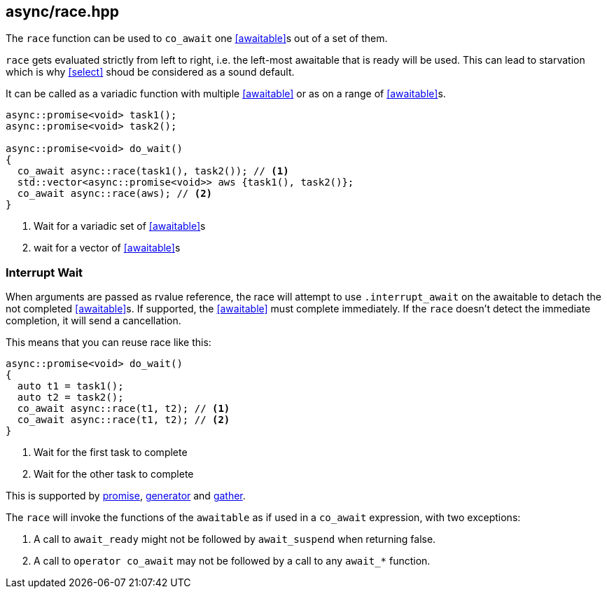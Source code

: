 [#race]
== async/race.hpp

The `race` function can be used to `co_await` one <<awaitable>>s out of a set of them.

`race` gets evaluated strictly from left to right,
i.e. the left-most awaitable that is ready will be used.
This can lead to starvation which is why <<select>> shoud be considered as a sound default.

It can be called as a variadic function with multiple <<awaitable>> or as on a range of <<awaitable>>s.

[source,cpp]
----
async::promise<void> task1();
async::promise<void> task2();

async::promise<void> do_wait()
{
  co_await async::race(task1(), task2()); // <1>
  std::vector<async::promise<void>> aws {task1(), task2()};
  co_await async::race(aws); // <2>
}
----
<1> Wait for a variadic set of <<awaitable>>s
<2> wait for a vector of <<awaitable>>s

[#interrupt_await_race]
=== Interrupt Wait

When arguments are passed as rvalue reference, the race will attempt to use `.interrupt_await`
on the awaitable to detach the not completed <<awaitable>>s. If supported, the <<awaitable>> must complete immediately.
If the `race` doesn't detect the immediate completion, it will send a cancellation.

This means that you can reuse race like this:

[source,cpp]
----

async::promise<void> do_wait()
{
  auto t1 = task1();
  auto t2 = task2();
  co_await async::race(t1, t2); // <1>
  co_await async::race(t1, t2); // <2>
}
----
<1> Wait for the first task to complete
<2> Wait for the other task to complete

This is supported by <<promise, promise>>, <<generator, generator>> and <<gather, gather>>.

The `race` will invoke the functions of the `awaitable` as if used in a `co_await` expression,
with two exceptions:

 1. A call to `await_ready` might not be followed by `await_suspend` when returning false.
 2. A call to `operator co_await` may not be followed by a call to any `await_*` function.